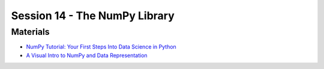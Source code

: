 Session 14 - The NumPy Library
==============================

---------
Materials
---------

* `NumPy Tutorial: Your First Steps Into Data Science in Python <https://realpython.com/numpy-tutorial/>`_
* `A Visual Intro to NumPy and Data Representation <https://jalammar.github.io/visual-numpy/>`_


